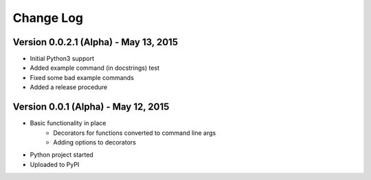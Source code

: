 Change Log
==========

Version 0.0.2.1 (Alpha) - May 13, 2015
--------------------------------------

* Initial Python3 support
* Added example command (in docstrings) test
* Fixed some bad example commands
* Added a release procedure

Version 0.0.1 (Alpha) - May 12, 2015
------------------------------------

* Basic functionality in place
    * Decorators for functions converted to command line args
    * Adding options to decorators
* Python project started
* Uploaded to PyPI

